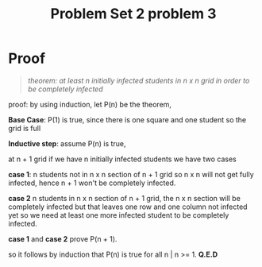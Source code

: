 #+TITLE: Problem Set 2 problem 3

* Proof

  #+BEGIN_QUOTE
  /theorem: at least n initially infected students in n x n grid in order 
            to be completely infected/
  #+END_QUOTE

  proof: by using induction, let P(n) be the theorem,

  *Base Case*: P(1) is true, since there is one square and one student so the
               grid is full

  *Inductive step*: assume P(n) is true,

  at n + 1 grid if we have n initially infected students we have two cases

  *case 1*: n students not in n x n section of n + 1 grid so n x n will not get fully
            infected, hence n + 1 won't be completely infected.

  *case 2* n students in n x n section of n + 1 grid, the n x n section will be 
           completely infected but that leaves one row and one column not 
           infected yet so we need at least one more infected student to 
           be completely infected.
   
  *case 1* and *case 2*  prove P(n + 1).

  so it follows by induction that P(n) is true for all n | n >= 1. *Q.E.D*
